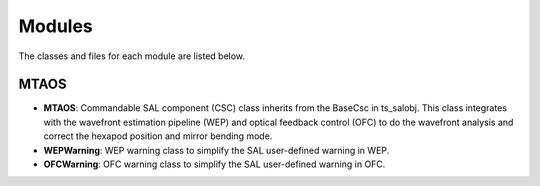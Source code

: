 .. py:currentmodule:: lsst.ts.MTAOS

.. _lsst.ts.MTAOS-modules:

##########
Modules
##########

The classes and files for each module are listed below.

.. _lsst.ts.MTAOS-modules_wep:

-------------
MTAOS
-------------

.. uml:: uml/mtaosClass.uml
    :caption: Class diagram of MTAOS

* **MTAOS**: Commandable SAL component (CSC) class inherits from the BaseCsc in ts_salobj. This class integrates with the wavefront estimation pipeline (WEP) and optical feedback control (OFC) to do the wavefront analysis and correct the hexapod position and mirror bending mode.
* **WEPWarning**: WEP warning class to simplify the SAL user-defined warning in WEP.
* **OFCWarning**: OFC warning class to simplify the SAL user-defined warning in OFC.
